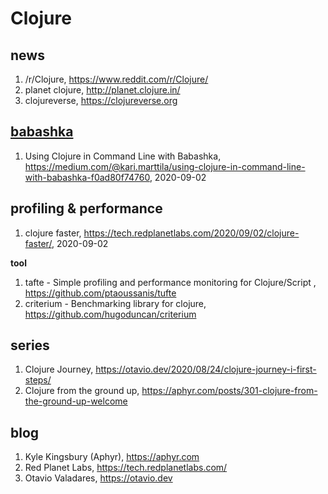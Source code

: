 * Clojure

** news
1. /r/Clojure, <https://www.reddit.com/r/Clojure/>
2. planet clojure, <http://planet.clojure.in/>
3. clojureverse, <https://clojureverse.org>

** [[https://github.com/borkdude/babashka][babashka]]
1. Using Clojure in Command Line with Babashka, <https://medium.com/@kari.marttila/using-clojure-in-command-line-with-babashka-f0ad80f74760>, 2020-09-02


** profiling & performance
1. clojure faster, <https://tech.redplanetlabs.com/2020/09/02/clojure-faster/>, 2020-09-02

*tool*
1. tafte -  Simple profiling and performance monitoring for Clojure/Script , <https://github.com/ptaoussanis/tufte>
2. criterium -  Benchmarking library for clojure, <https://github.com/hugoduncan/criterium>

** series
1. Clojure Journey, <https://otavio.dev/2020/08/24/clojure-journey-i-first-steps/>
2. Clojure from the ground up, <https://aphyr.com/posts/301-clojure-from-the-ground-up-welcome>

** blog
1. Kyle Kingsbury (Aphyr), <https://aphyr.com>
2. Red Planet Labs, <https://tech.redplanetlabs.com/>
3. Otavio Valadares, <https://otavio.dev>

